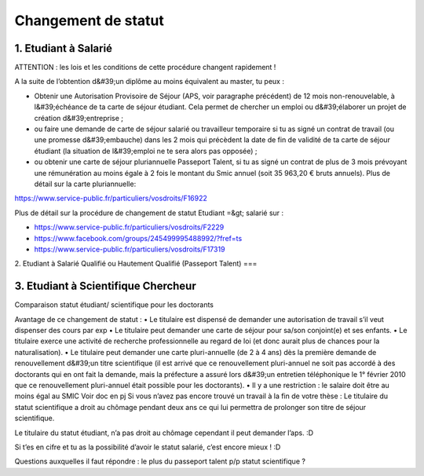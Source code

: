 ====================
Changement de statut
====================

1. Etudiant à Salarié 
=======================

ATTENTION : les lois et les conditions de cette procédure changent rapidement !

A la suite de l’obtention d&#39;un diplôme au moins équivalent au master, tu peux :

- Obtenir une Autorisation Provisoire de Séjour (APS, voir paragraphe précédent) de 12 mois non-renouvelable, à l&#39;échéance de ta carte de séjour étudiant. Cela permet de chercher un emploi ou d&#39;élaborer un projet de création d&#39;entreprise ;
- ou faire une demande de carte de séjour salarié ou travailleur temporaire si tu as signé un contrat de travail (ou une promesse d&#39;embauche) dans les 2 mois qui précèdent la date de fin de validité de ta carte de séjour étudiant (la situation de l&#39;emploi ne te sera alors pas opposée) ;
- ou obtenir une carte de séjour pluriannuelle Passeport Talent, si tu as signé un contrat de plus de 3 mois prévoyant une rémunération au moins égale à 2 fois le montant du Smic annuel (soit 35 963,20 € bruts annuels). Plus de détail sur la carte pluriannuelle:

https://www.service-public.fr/particuliers/vosdroits/F16922

Plus de détail sur la procédure de changement de statut Etudiant =&gt; salarié sur :

- https://www.service-public.fr/particuliers/vosdroits/F2229
- https://www.facebook.com/groups/245499995488992/?fref=ts
- https://www.service-public.fr/particuliers/vosdroits/F17319

2. Etudiant à Salarié Qualifié ou Hautement Qualifié (Passeport Talent)
===

3. Etudiant à Scientifique Chercheur
===============================

Comparaison statut étudiant/ scientifique pour les doctorants

Avantage de ce changement de statut :
• Le titulaire est dispensé de demander une autorisation de travail s’il veut dispenser des cours par exp
• Le titulaire peut demander une carte de séjour pour sa/son conjoint(e) et ses enfants.
• Le titulaire exerce une activité de recherche professionnelle au regard de loi (et donc aurait plus de chances pour la naturalisation).
• Le titulaire peut demander une carte pluri-annuelle (de 2 à 4 ans) dès la première demande de renouvellement d&#39;un titre scientifique (il est arrivé que ce renouvellement pluri-annuel ne soit pas accordé à des doctorants qui en ont fait la demande, mais la préfecture a assuré lors d&#39;un entretien téléphonique le 1° février 2010 que ce renouvellement pluri-annuel était possible pour les doctorants).
• Il y a une restriction : le salaire doit être au moins égal au SMIC
Voir doc en pj Si vous n’avez pas encore trouvé un travail à la fin de votre thèse :
Le titulaire du statut scientifique a droit au chômage pendant deux ans ce qui lui permettra de prolonger son titre de séjour scientifique.

Le titulaire du statut étudiant, n’a pas droit au chômage cependant il peut demander l’aps. :D

Si t’es en cifre et tu as la possibilité d’avoir le statut salarié, c’est encore mieux ! :D

Questions auxquelles il faut répondre : le plus du passeport talent p/p statut scientifique ?
